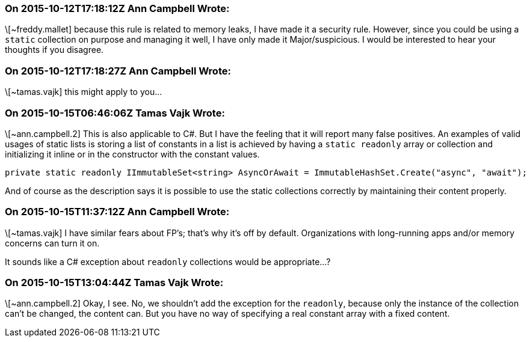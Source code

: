 === On 2015-10-12T17:18:12Z Ann Campbell Wrote:
\[~freddy.mallet] because this rule is related to memory leaks, I have made it a security rule. However, since you could be using a ``++static++`` collection on purpose and managing it well, I have only made it Major/suspicious. I would be interested to hear your thoughts if you disagree.

=== On 2015-10-12T17:18:27Z Ann Campbell Wrote:
\[~tamas.vajk] this might apply to you...

=== On 2015-10-15T06:46:06Z Tamas Vajk Wrote:
\[~ann.campbell.2] This is also applicable to C#. But I have the feeling that it will report many false positives. An examples of valid usages of static lists is storing a list of constants in a list is achieved by having a ``++static readonly++`` array or collection and initializing it inline or in the constructor with the constant values.

----
private static readonly IImmutableSet<string> AsyncOrAwait = ImmutableHashSet.Create("async", "await");
----

And of course as the description says it is possible to use the static collections correctly by maintaining their content properly.

=== On 2015-10-15T11:37:12Z Ann Campbell Wrote:
\[~tamas.vajk] I have similar fears about FP's; that's why it's off by default. Organizations with long-running apps and/or memory concerns can turn it on. 


It sounds like a C# exception about ``++readonly++`` collections would be appropriate...?

=== On 2015-10-15T13:04:44Z Tamas Vajk Wrote:
\[~ann.campbell.2] Okay, I see. No, we shouldn't add the exception for the ``++readonly++``, because only the instance of the collection can't be changed, the content can. But you have no way of specifying a real constant array with a fixed content. 

